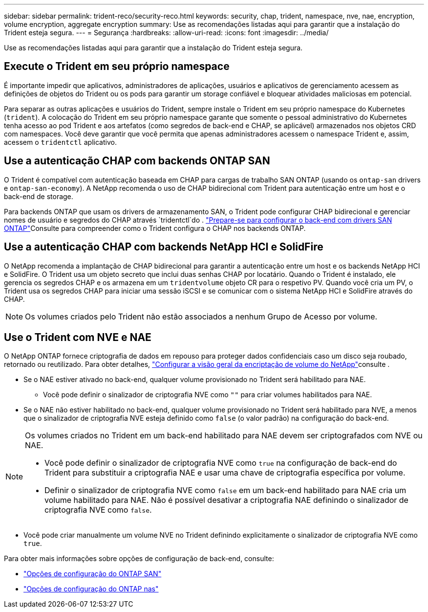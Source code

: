 ---
sidebar: sidebar 
permalink: trident-reco/security-reco.html 
keywords: security, chap, trident, namespace, nve, nae, encryption, volume encryption, aggregate encryption 
summary: Use as recomendações listadas aqui para garantir que a instalação do Trident esteja segura. 
---
= Segurança
:hardbreaks:
:allow-uri-read: 
:icons: font
:imagesdir: ../media/


[role="lead"]
Use as recomendações listadas aqui para garantir que a instalação do Trident esteja segura.



== Execute o Trident em seu próprio namespace

É importante impedir que aplicativos, administradores de aplicações, usuários e aplicativos de gerenciamento acessem as definições de objetos do Trident ou os pods para garantir um storage confiável e bloquear atividades maliciosas em potencial.

Para separar as outras aplicações e usuários do Trident, sempre instale o Trident em seu próprio namespace do Kubernetes (`trident`). A colocação do Trident em seu próprio namespace garante que somente o pessoal administrativo do Kubernetes tenha acesso ao pod Trident e aos artefatos (como segredos de back-end e CHAP, se aplicável) armazenados nos objetos CRD com namespaces. Você deve garantir que você permita que apenas administradores acessem o namespace Trident e, assim, acessem o `tridentctl` aplicativo.



== Use a autenticação CHAP com backends ONTAP SAN

O Trident é compatível com autenticação baseada em CHAP para cargas de trabalho SAN ONTAP (usando os `ontap-san` drivers e `ontap-san-economy`). A NetApp recomenda o uso de CHAP bidirecional com Trident para autenticação entre um host e o back-end de storage.

Para backends ONTAP que usam os drivers de armazenamento SAN, o Trident pode configurar CHAP bidirecional e gerenciar nomes de usuário e segredos do CHAP através `tridentctl`do . link:../trident-use/ontap-san-prep.html["Prepare-se para configurar o back-end com drivers SAN ONTAP"^]Consulte para compreender como o Trident configura o CHAP nos backends ONTAP.



== Use a autenticação CHAP com backends NetApp HCI e SolidFire

O NetApp recomenda a implantação de CHAP bidirecional para garantir a autenticação entre um host e os backends NetApp HCI e SolidFire. O Trident usa um objeto secreto que inclui duas senhas CHAP por locatário. Quando o Trident é instalado, ele gerencia os segredos CHAP e os armazena em um `tridentvolume` objeto CR para o respetivo PV. Quando você cria um PV, o Trident usa os segredos CHAP para iniciar uma sessão iSCSI e se comunicar com o sistema NetApp HCI e SolidFire através do CHAP.


NOTE: Os volumes criados pelo Trident não estão associados a nenhum Grupo de Acesso por volume.



== Use o Trident com NVE e NAE

O NetApp ONTAP fornece criptografia de dados em repouso para proteger dados confidenciais caso um disco seja roubado, retornado ou reutilizado. Para obter detalhes, link:https://docs.netapp.com/us-en/ontap/encryption-at-rest/configure-netapp-volume-encryption-concept.html["Configurar a visão geral da encriptação de volume do NetApp"^]consulte .

* Se o NAE estiver ativado no back-end, qualquer volume provisionado no Trident será habilitado para NAE.
+
** Você pode definir o sinalizador de criptografia NVE como `""` para criar volumes habilitados para NAE.


* Se o NAE não estiver habilitado no back-end, qualquer volume provisionado no Trident será habilitado para NVE, a menos que o sinalizador de criptografia NVE esteja definido como `false` (o valor padrão) na configuração do back-end.


[NOTE]
====
Os volumes criados no Trident em um back-end habilitado para NAE devem ser criptografados com NVE ou NAE.

* Você pode definir o sinalizador de criptografia NVE como `true` na configuração de back-end do Trident para substituir a criptografia NAE e usar uma chave de criptografia específica por volume.
* Definir o sinalizador de criptografia NVE como `false` em um back-end habilitado para NAE cria um volume habilitado para NAE. Não é possível desativar a criptografia NAE definindo o sinalizador de criptografia NVE como `false`.


====
* Você pode criar manualmente um volume NVE no Trident definindo explicitamente o sinalizador de criptografia NVE como `true`.


Para obter mais informações sobre opções de configuração de back-end, consulte:

* link:../trident-use/ontap-san-examples.html["Opções de configuração do ONTAP SAN"]
* link:../trident-use/ontap-nas-examples.html["Opções de configuração do ONTAP nas"]

